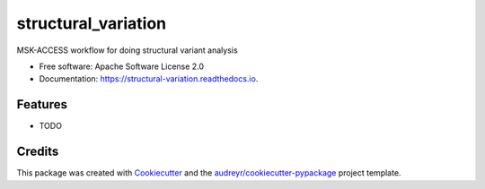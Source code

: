 ====================
structural_variation
====================


.. image:: https://img.shields.io/pypi/v/structural_variation.svg
        :target: https://pypi.python.org/pypi/structural_variation

.. image:: https://img.shields.io/travis/rhshah/structural_variation.svg
        :target: https://travis-ci.org/rhshah/structural_variation

.. image:: https://readthedocs.org/projects/structural-variation/badge/?version=latest
        :target: https://structural-variation.readthedocs.io/en/latest/?badge=latest
        :alt: Documentation Status




MSK-ACCESS workflow for doing structural variant analysis


* Free software: Apache Software License 2.0
* Documentation: https://structural-variation.readthedocs.io.


Features
--------

* TODO

Credits
-------

This package was created with Cookiecutter_ and the `audreyr/cookiecutter-pypackage`_ project template.

.. _Cookiecutter: https://github.com/audreyr/cookiecutter
.. _`audreyr/cookiecutter-pypackage`: https://github.com/audreyr/cookiecutter-pypackage
